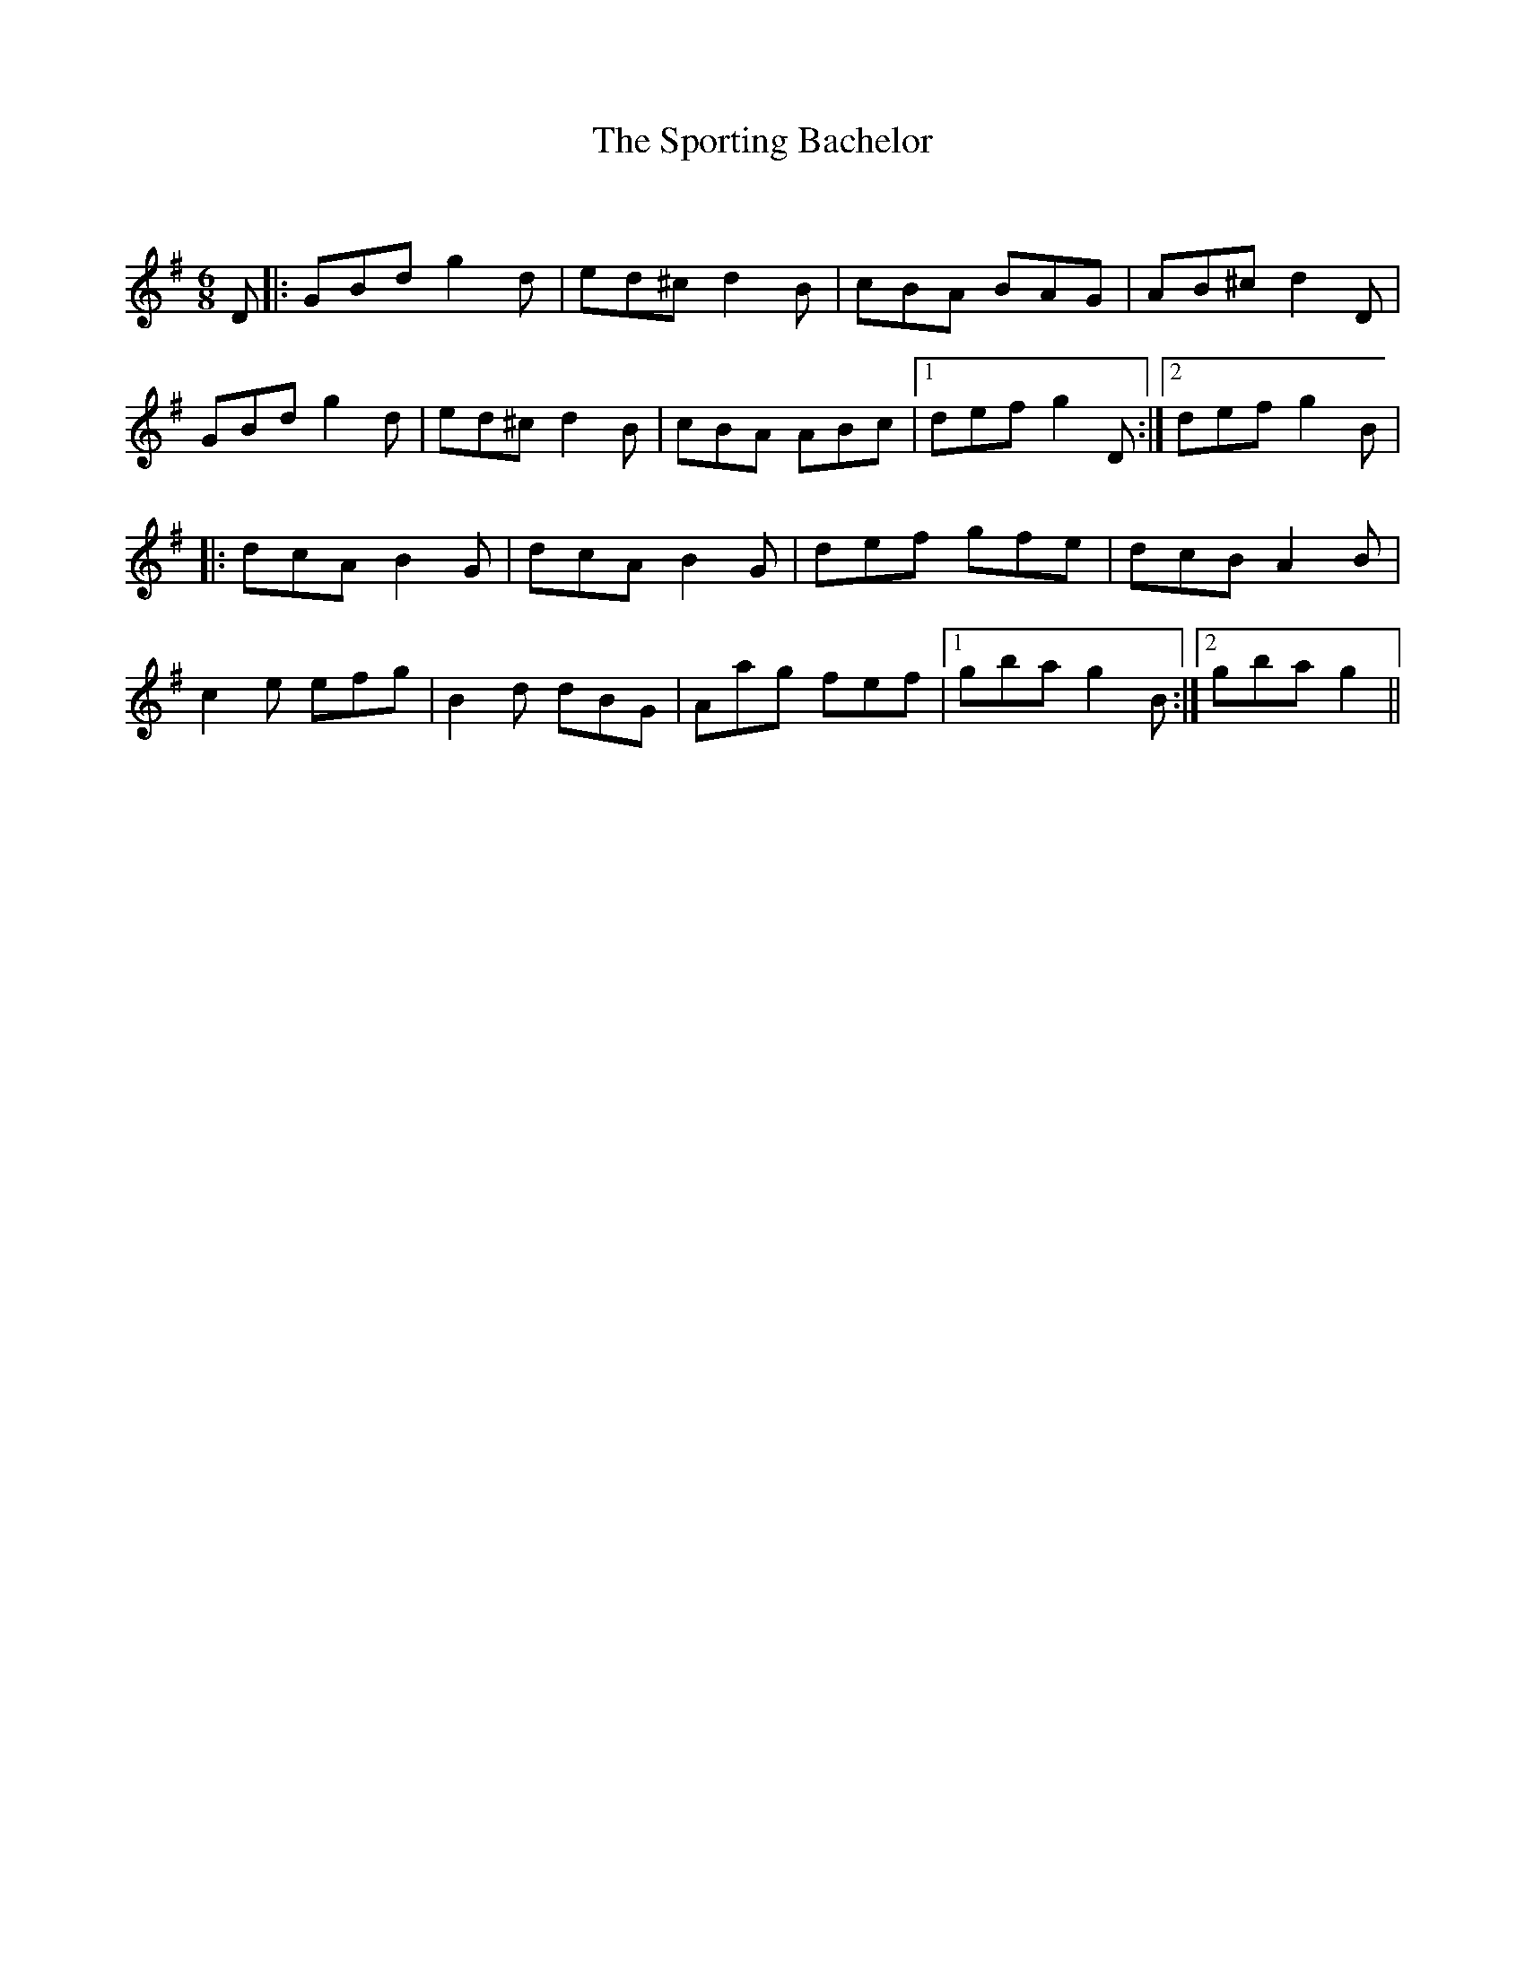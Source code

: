 X:1
T: The Sporting Bachelor
C:
R:Jig
Q:180
K:G
M:6/8
L:1/16
D2|:G2B2d2 g4d2|e2d2^c2 d4B2|c2B2A2 B2A2G2|A2B2^c2 d4D2|
G2B2d2 g4d2|e2d2^c2 d4B2|c2B2A2 A2B2c2|1d2e2f2 g4D2:|2d2e2f2 g4B2|
|:d2c2A2 B4G2|d2c2A2 B4G2|d2e2f2 g2f2e2|d2c2B2 A4B2|
c4e2 e2f2g2|B4d2 d2B2G2|A2a2g2 f2e2f2|1g2b2a2 g4B2:|2g2b2a2 g4||
